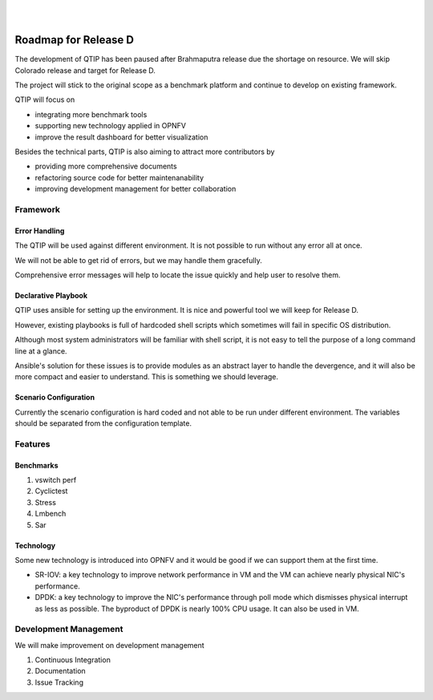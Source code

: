 .. two dots create a comment. please leave this logo at the top of each of your rst files.
.. image:: ../etc/opnfv-logo.png
  :height: 40
  :width: 200
  :alt: OPNFV
  :align: left
.. these two pipes are to seperate the logo from the first title
|
|

Roadmap for Release D
=====================

The development of QTIP has been paused after Brahmaputra release due the
shortage on resource. We will skip Colorado release and target for Release D.

The project will stick to the original scope as a benchmark platform and
continue to develop on existing framework.

QTIP will focus on

- integrating more benchmark tools
- supporting new technology applied in OPNFV
- improve the result dashboard for better visualization

Besides the technical parts, QTIP is also aiming to attract more contributors by

- providing more comprehensive documents
- refactoring source code for better maintenanability
- improving development management for better collaboration

Framework
---------

Error Handling
^^^^^^^^^^^^^^

The QTIP will be used against different environment. It is not possible to run
without any error all at once.

We will not be able to get rid of errors, but we may handle them gracefully.

Comprehensive error messages will help to locate the issue quickly and help user
to resolve them.

Declarative Playbook
^^^^^^^^^^^^^^^^^^^^

QTIP uses ansible for setting up the environment. It is nice and powerful tool
we will keep for Release D.

However, existing playbooks is full of hardcoded shell scripts which sometimes
will fail in specific OS distribution.

Although most system administrators will be familiar with shell script, it is
not easy to tell the purpose of a long command line at a glance.

Ansible's solution for these issues is to provide modules as an abstract layer
to handle the devergence, and it will also be more compact and easier to
understand. This is something we should leverage.

Scenario Configuration
^^^^^^^^^^^^^^^^^^^^^^

Currently the scenario configuration is hard coded and not able to be run under
different environment. The variables should be separated from the configuration
template.

Features
--------

Benchmarks
^^^^^^^^^^

1. vswitch perf
2. Cyclictest
3. Stress
4. Lmbench
5. Sar

Technology
^^^^^^^^^^

Some new technology is introduced into OPNFV and it would be good if we can
support them at the first time.

- SR-IOV: a key technology to improve network performance in VM and the VM can
  achieve nearly physical NIC's performance.
- DPDK: a key technology to improve the NIC's performance through poll mode
  which dismisses physical interrupt as less as possible. The byproduct of DPDK
  is nearly 100% CPU usage. It can also be used in VM.

Development Management
----------------------

We will make improvement on development management

1. Continuous Integration
2. Documentation
3. Issue Tracking
